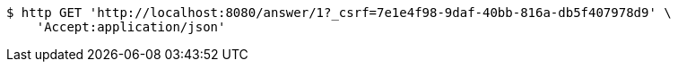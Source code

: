 [source,bash]
----
$ http GET 'http://localhost:8080/answer/1?_csrf=7e1e4f98-9daf-40bb-816a-db5f407978d9' \
    'Accept:application/json'
----